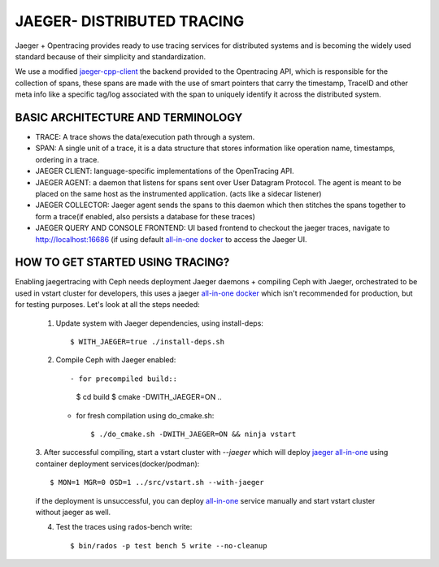 JAEGER- DISTRIBUTED TRACING
===========================

Jaeger + Opentracing provides ready to use tracing services for distributed
systems and is becoming the widely used standard because of their simplicity and
standardization.

We use a modified `jaeger-cpp-client
<https://github.com/ceph/jaeger-client-cpp>`_ the backend provided to the
Opentracing API, which is responsible for the collection of spans, these spans
are made with the use of smart pointers that carry the timestamp, TraceID and other
meta info like a specific tag/log associated with the span to uniquely identify
it across the distributed system.


BASIC ARCHITECTURE AND TERMINOLOGY
----------------------------------

* TRACE: A trace shows the data/execution path through a system.
* SPAN: A single unit of a trace, it is a data structure that stores
  information like operation name, timestamps, ordering in a trace.
* JAEGER CLIENT: language-specific implementations of the OpenTracing API.
* JAEGER AGENT: a daemon that listens for spans sent over User Datagram Protocol.
  The agent is meant to be placed on the same host as the instrumented
  application. (acts like a sidecar listener)
* JAEGER COLLECTOR: Jaeger agent sends the spans to this daemon which then
  stitches the spans together to form a trace(if enabled, also persists a database
  for these traces)
* JAEGER QUERY AND CONSOLE FRONTEND: UI based frontend to checkout the jaeger
  traces, navigate to http://localhost:16686 (if using default `all-in-one
  docker <https://www.jaegertracing.io/docs/1.22/getting-started/#all-in-one>`_ to access the Jaeger UI.

HOW TO GET STARTED USING TRACING?
---------------------------------

Enabling jaegertracing with Ceph needs deployment Jaeger daemons + compiling
Ceph with Jaeger, orchestrated to be used in vstart cluster for developers, this
uses a jaeger `all-in-one docker
<https://www.jaegertracing.io/docs/1.22/getting-started/#all-in-one>`_ which
isn't recommended for production, but for testing purposes. Let's look at all the
steps needed:

  1. Update system with Jaeger dependencies, using install-deps::

     $ WITH_JAEGER=true ./install-deps.sh

  2. Compile Ceph with Jaeger enabled::

     - for precompiled build::

       $ cd build
       $ cmake -DWITH_JAEGER=ON ..

     - for fresh compilation using do_cmake.sh::

       $ ./do_cmake.sh -DWITH_JAEGER=ON && ninja vstart 

  3. After successful compiling, start a vstart cluster with `--jaeger` which
  will deploy `jaeger all-in-one <https://www.jaegertracing.io/docs/1.20/getting-started/#all-in-one>`_
  using container deployment services(docker/podman)::

  $ MON=1 MGR=0 OSD=1 ../src/vstart.sh --with-jaeger

  if the deployment is unsuccessful, you can deploy `all-in-one
  <https://www.jaegertracing.io/docs/1.20/getting- started/#all-in-one>`_
  service manually and start vstart cluster without jaeger as well.


  4. Test the traces using rados-bench write::

     $ bin/rados -p test bench 5 write --no-cleanup

.. seealso::
 `using-jaeger-cpp-client-for-distributed-tracing-in-ceph <https://medium.com/@deepikaupadhyay/using-jaeger-cpp-client-for-distributed-tracing-in-ceph-8b1f4906ca2>`_
